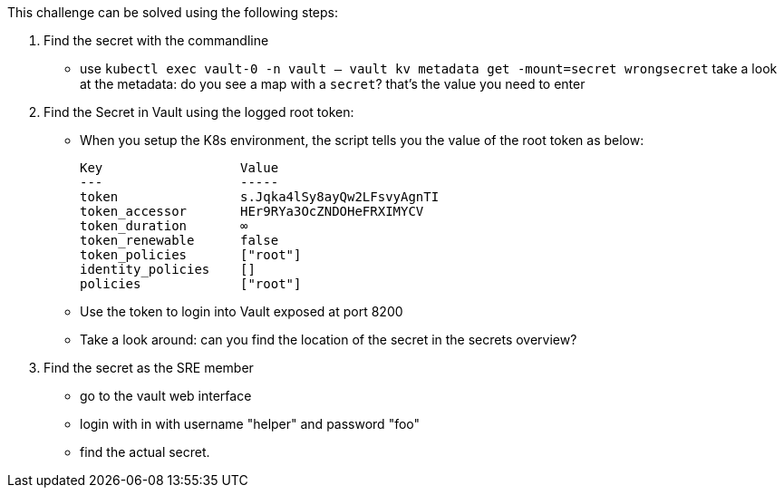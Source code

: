 This challenge can be solved using the following steps:

1. Find the secret with the commandline
- use `kubectl exec vault-0 -n vault -- vault kv metadata get -mount=secret wrongsecret` take a look at the metadata: do you see a map with a `secret`? that's the value you need to enter


2. Find the Secret in Vault using the logged root token:
- When you setup the K8s environment, the script tells you the value of the root token as below:

    Key                  Value
    ---                  -----
    token                s.Jqka4lSy8ayQw2LFsvyAgnTI
    token_accessor       HEr9RYa3OcZNDOHeFRXIMYCV
    token_duration       ∞
    token_renewable      false
    token_policies       ["root"]
    identity_policies    []
    policies             ["root"]


-  Use the token to login into Vault exposed at port 8200
-  Take a look around: can you find the location of the secret in the secrets overview?

3. Find the secret as the SRE member
- go to the vault web interface
- login with in with username "helper" and password "foo"
- find the actual secret.
